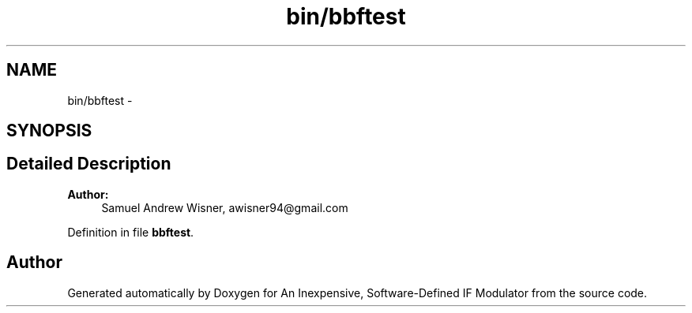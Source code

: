 .TH "bin/bbftest" 3 "Wed Apr 13 2016" "An Inexpensive, Software-Defined IF Modulator" \" -*- nroff -*-
.ad l
.nh
.SH NAME
bin/bbftest \- 
.SH SYNOPSIS
.br
.PP
.SH "Detailed Description"
.PP 

.PP
\fBAuthor:\fP
.RS 4
Samuel Andrew Wisner, awisner94@gmail.com 
.RE
.PP

.PP
Definition in file \fBbbftest\fP\&.
.SH "Author"
.PP 
Generated automatically by Doxygen for An Inexpensive, Software-Defined IF Modulator from the source code\&.
